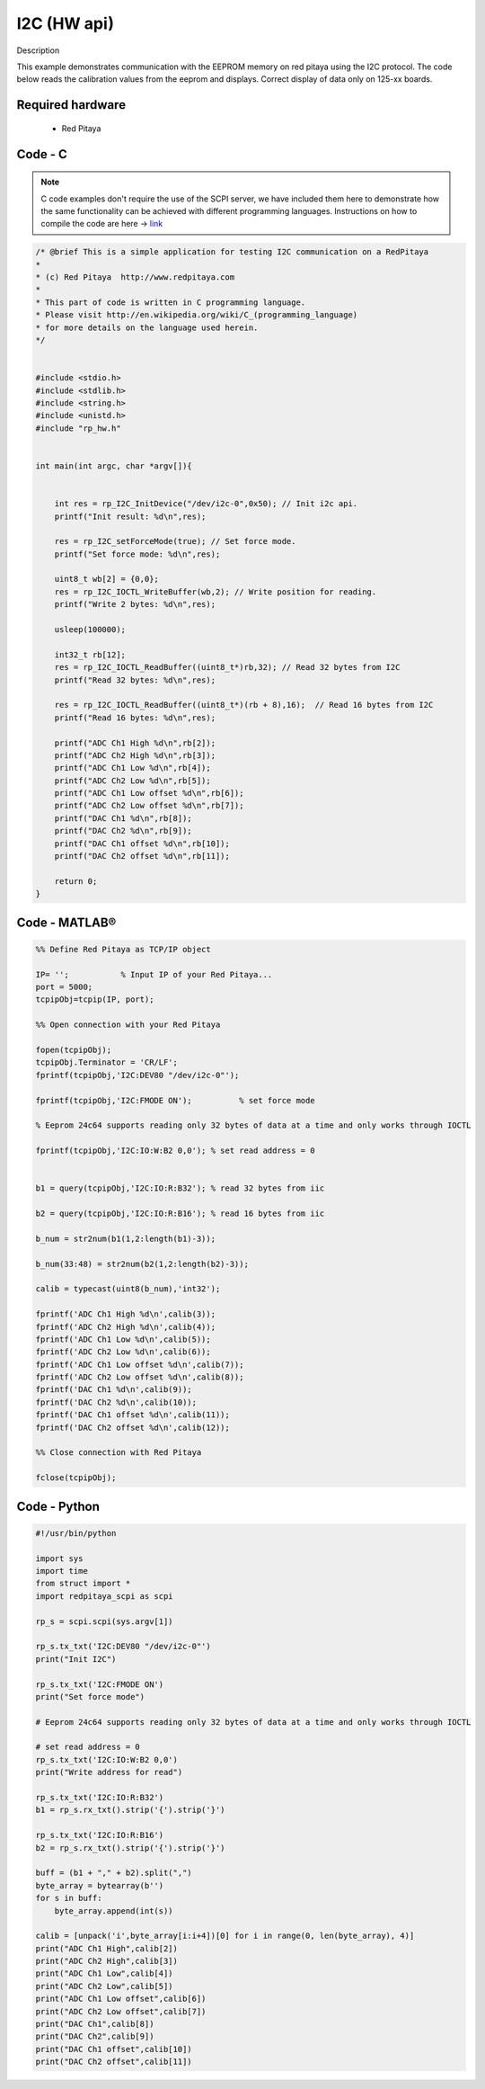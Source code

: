 I2C (HW api)
############

.. http://blog.redpitaya.com/examples-new/i2c/

Description

This example demonstrates communication with the EEPROM memory on red pitaya using the I2C protocol. The code below reads the calibration values from the eeprom and displays. Correct display of data only on 125-xx boards.


Required hardware
*****************

    - Red Pitaya

.. figure:: output_y49qDi.gif

Code - C
********

.. note::

    C code examples don't require the use of the SCPI server, we have included them here to demonstrate how the same functionality can be achieved with different programming languages. 
    Instructions on how to compile the code are here -> `link <https://redpitaya.readthedocs.io/en/latest/developerGuide/comC.html>`_

.. code-block:: c

    /* @brief This is a simple application for testing I2C communication on a RedPitaya
    *
    * (c) Red Pitaya  http://www.redpitaya.com
    *
    * This part of code is written in C programming language.
    * Please visit http://en.wikipedia.org/wiki/C_(programming_language)
    * for more details on the language used herein.
    */


    #include <stdio.h>
    #include <stdlib.h>
    #include <string.h>
    #include <unistd.h>
    #include "rp_hw.h"


    int main(int argc, char *argv[]){

    
        int res = rp_I2C_InitDevice("/dev/i2c-0",0x50); // Init i2c api.
        printf("Init result: %d\n",res);
        
        res = rp_I2C_setForceMode(true); // Set force mode.
        printf("Set force mode: %d\n",res);
        
        uint8_t wb[2] = {0,0};
        res = rp_I2C_IOCTL_WriteBuffer(wb,2); // Write position for reading.
        printf("Write 2 bytes: %d\n",res);

        usleep(100000);

        int32_t rb[12];
        res = rp_I2C_IOCTL_ReadBuffer((uint8_t*)rb,32); // Read 32 bytes from I2C
        printf("Read 32 bytes: %d\n",res);
        
        res = rp_I2C_IOCTL_ReadBuffer((uint8_t*)(rb + 8),16);  // Read 16 bytes from I2C
        printf("Read 16 bytes: %d\n",res); 

        printf("ADC Ch1 High %d\n",rb[2]);
        printf("ADC Ch2 High %d\n",rb[3]);
        printf("ADC Ch1 Low %d\n",rb[4]);
        printf("ADC Ch2 Low %d\n",rb[5]);
        printf("ADC Ch1 Low offset %d\n",rb[6]);
        printf("ADC Ch2 Low offset %d\n",rb[7]);
        printf("DAC Ch1 %d\n",rb[8]);
        printf("DAC Ch2 %d\n",rb[9]);
        printf("DAC Ch1 offset %d\n",rb[10]);
        printf("DAC Ch2 offset %d\n",rb[11]);

        return 0;
    }

Code - MATLAB®
**************

.. code-block:: matlab

    %% Define Red Pitaya as TCP/IP object

    IP= '';           % Input IP of your Red Pitaya...
    port = 5000;
    tcpipObj=tcpip(IP, port);

    %% Open connection with your Red Pitaya

    fopen(tcpipObj);
    tcpipObj.Terminator = 'CR/LF';
    fprintf(tcpipObj,'I2C:DEV80 "/dev/i2c-0"');

    fprintf(tcpipObj,'I2C:FMODE ON');          % set force mode

    % Eeprom 24c64 supports reading only 32 bytes of data at a time and only works through IOCTL

    fprintf(tcpipObj,'I2C:IO:W:B2 0,0'); % set read address = 0


    b1 = query(tcpipObj,'I2C:IO:R:B32'); % read 32 bytes from iic 

    b2 = query(tcpipObj,'I2C:IO:R:B16'); % read 16 bytes from iic

    b_num = str2num(b1(1,2:length(b1)-3));

    b_num(33:48) = str2num(b2(1,2:length(b2)-3));

    calib = typecast(uint8(b_num),'int32');

    fprintf('ADC Ch1 High %d\n',calib(3));
    fprintf('ADC Ch2 High %d\n',calib(4));
    fprintf('ADC Ch1 Low %d\n',calib(5));
    fprintf('ADC Ch2 Low %d\n',calib(6));
    fprintf('ADC Ch1 Low offset %d\n',calib(7));
    fprintf('ADC Ch2 Low offset %d\n',calib(8));
    fprintf('DAC Ch1 %d\n',calib(9));
    fprintf('DAC Ch2 %d\n',calib(10));
    fprintf('DAC Ch1 offset %d\n',calib(11));
    fprintf('DAC Ch2 offset %d\n',calib(12));

    %% Close connection with Red Pitaya

    fclose(tcpipObj);

Code - Python
*************

.. code-block:: python

    #!/usr/bin/python

    import sys
    import time
    from struct import *
    import redpitaya_scpi as scpi

    rp_s = scpi.scpi(sys.argv[1])

    rp_s.tx_txt('I2C:DEV80 "/dev/i2c-0"')
    print("Init I2C")

    rp_s.tx_txt('I2C:FMODE ON')
    print("Set force mode")

    # Eeprom 24c64 supports reading only 32 bytes of data at a time and only works through IOCTL

    # set read address = 0
    rp_s.tx_txt('I2C:IO:W:B2 0,0')
    print("Write address for read")

    rp_s.tx_txt('I2C:IO:R:B32')
    b1 = rp_s.rx_txt().strip('{').strip('}')

    rp_s.tx_txt('I2C:IO:R:B16')
    b2 = rp_s.rx_txt().strip('{').strip('}')

    buff = (b1 + "," + b2).split(",")
    byte_array = bytearray(b'')
    for s in buff:
        byte_array.append(int(s))

    calib = [unpack('i',byte_array[i:i+4])[0] for i in range(0, len(byte_array), 4)]
    print("ADC Ch1 High",calib[2])
    print("ADC Ch2 High",calib[3])
    print("ADC Ch1 Low",calib[4])
    print("ADC Ch2 Low",calib[5])
    print("ADC Ch1 Low offset",calib[6])
    print("ADC Ch2 Low offset",calib[7])
    print("DAC Ch1",calib[8])
    print("DAC Ch2",calib[9])
    print("DAC Ch1 offset",calib[10])
    print("DAC Ch2 offset",calib[11])